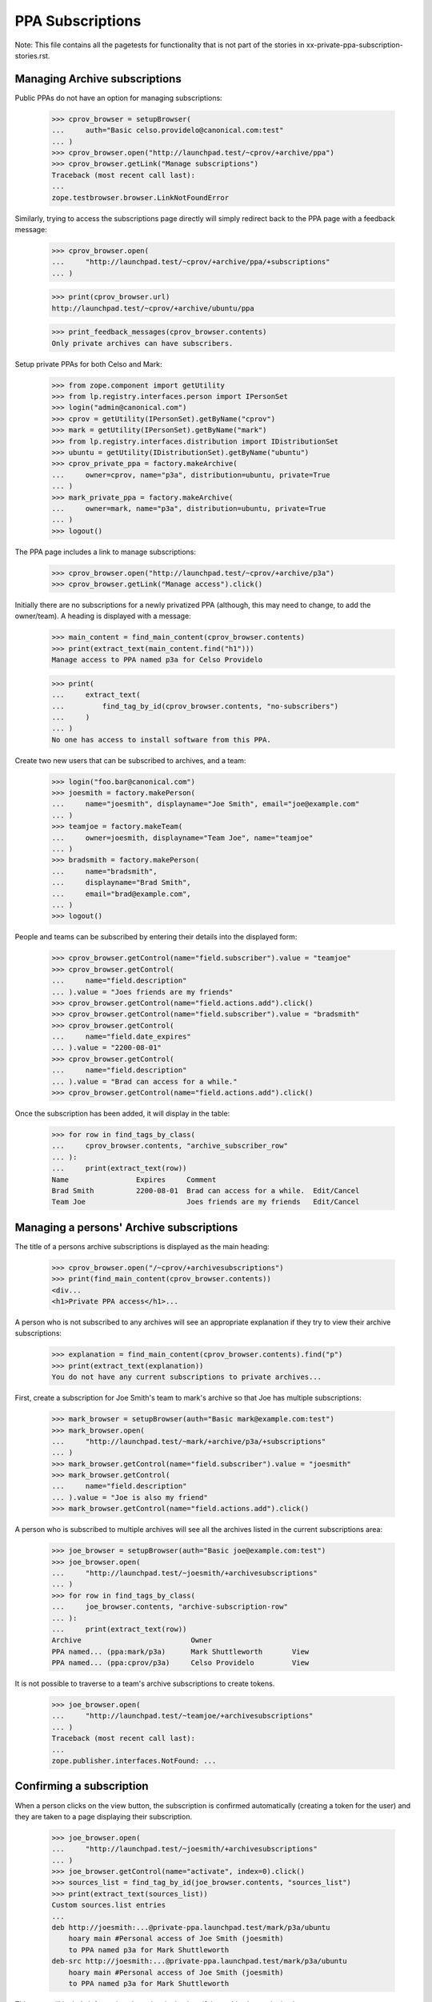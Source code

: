 PPA Subscriptions
=================

Note: This file contains all the pagetests for functionality that is not
part of the stories in xx-private-ppa-subscription-stories.rst.

Managing Archive subscriptions
------------------------------

Public PPAs do not have an option for managing subscriptions:

    >>> cprov_browser = setupBrowser(
    ...     auth="Basic celso.providelo@canonical.com:test"
    ... )
    >>> cprov_browser.open("http://launchpad.test/~cprov/+archive/ppa")
    >>> cprov_browser.getLink("Manage subscriptions")
    Traceback (most recent call last):
    ...
    zope.testbrowser.browser.LinkNotFoundError

Similarly, trying to access the subscriptions page directly will simply
redirect back to the PPA page with a feedback message:

    >>> cprov_browser.open(
    ...     "http://launchpad.test/~cprov/+archive/ppa/+subscriptions"
    ... )

    >>> print(cprov_browser.url)
    http://launchpad.test/~cprov/+archive/ubuntu/ppa

    >>> print_feedback_messages(cprov_browser.contents)
    Only private archives can have subscribers.

Setup private PPAs for both Celso and Mark:

    >>> from zope.component import getUtility
    >>> from lp.registry.interfaces.person import IPersonSet
    >>> login("admin@canonical.com")
    >>> cprov = getUtility(IPersonSet).getByName("cprov")
    >>> mark = getUtility(IPersonSet).getByName("mark")
    >>> from lp.registry.interfaces.distribution import IDistributionSet
    >>> ubuntu = getUtility(IDistributionSet).getByName("ubuntu")
    >>> cprov_private_ppa = factory.makeArchive(
    ...     owner=cprov, name="p3a", distribution=ubuntu, private=True
    ... )
    >>> mark_private_ppa = factory.makeArchive(
    ...     owner=mark, name="p3a", distribution=ubuntu, private=True
    ... )
    >>> logout()

The PPA page includes a link to manage subscriptions:

    >>> cprov_browser.open("http://launchpad.test/~cprov/+archive/p3a")
    >>> cprov_browser.getLink("Manage access").click()

Initially there are no subscriptions for a newly privatized PPA (although,
this may need to change, to add the owner/team). A heading is displayed
with a message:

    >>> main_content = find_main_content(cprov_browser.contents)
    >>> print(extract_text(main_content.find("h1")))
    Manage access to PPA named p3a for Celso Providelo

    >>> print(
    ...     extract_text(
    ...         find_tag_by_id(cprov_browser.contents, "no-subscribers")
    ...     )
    ... )
    No one has access to install software from this PPA.

Create two new users that can be subscribed to archives, and a team:

    >>> login("foo.bar@canonical.com")
    >>> joesmith = factory.makePerson(
    ...     name="joesmith", displayname="Joe Smith", email="joe@example.com"
    ... )
    >>> teamjoe = factory.makeTeam(
    ...     owner=joesmith, displayname="Team Joe", name="teamjoe"
    ... )
    >>> bradsmith = factory.makePerson(
    ...     name="bradsmith",
    ...     displayname="Brad Smith",
    ...     email="brad@example.com",
    ... )
    >>> logout()

People and teams can be subscribed by entering their details into the
displayed form:

    >>> cprov_browser.getControl(name="field.subscriber").value = "teamjoe"
    >>> cprov_browser.getControl(
    ...     name="field.description"
    ... ).value = "Joes friends are my friends"
    >>> cprov_browser.getControl(name="field.actions.add").click()
    >>> cprov_browser.getControl(name="field.subscriber").value = "bradsmith"
    >>> cprov_browser.getControl(
    ...     name="field.date_expires"
    ... ).value = "2200-08-01"
    >>> cprov_browser.getControl(
    ...     name="field.description"
    ... ).value = "Brad can access for a while."
    >>> cprov_browser.getControl(name="field.actions.add").click()

Once the subscription has been added, it will display in the table:

    >>> for row in find_tags_by_class(
    ...     cprov_browser.contents, "archive_subscriber_row"
    ... ):
    ...     print(extract_text(row))
    Name                Expires     Comment
    Brad Smith          2200-08-01  Brad can access for a while.  Edit/Cancel
    Team Joe                        Joes friends are my friends   Edit/Cancel


Managing a persons' Archive subscriptions
-----------------------------------------

The title of a persons archive subscriptions is displayed as the main
heading:

    >>> cprov_browser.open("/~cprov/+archivesubscriptions")
    >>> print(find_main_content(cprov_browser.contents))
    <div...
    <h1>Private PPA access</h1>...

A person who is not subscribed to any archives will see an appropriate
explanation if they try to view their archive subscriptions:

    >>> explanation = find_main_content(cprov_browser.contents).find("p")
    >>> print(extract_text(explanation))
    You do not have any current subscriptions to private archives...

First, create a subscription for Joe Smith's team to mark's archive
so that Joe has multiple subscriptions:

    >>> mark_browser = setupBrowser(auth="Basic mark@example.com:test")
    >>> mark_browser.open(
    ...     "http://launchpad.test/~mark/+archive/p3a/+subscriptions"
    ... )
    >>> mark_browser.getControl(name="field.subscriber").value = "joesmith"
    >>> mark_browser.getControl(
    ...     name="field.description"
    ... ).value = "Joe is also my friend"
    >>> mark_browser.getControl(name="field.actions.add").click()

A person who is subscribed to multiple archives will see all the archives
listed in the current subscriptions area:

    >>> joe_browser = setupBrowser(auth="Basic joe@example.com:test")
    >>> joe_browser.open(
    ...     "http://launchpad.test/~joesmith/+archivesubscriptions"
    ... )
    >>> for row in find_tags_by_class(
    ...     joe_browser.contents, "archive-subscription-row"
    ... ):
    ...     print(extract_text(row))
    Archive                          Owner
    PPA named... (ppa:mark/p3a)      Mark Shuttleworth       View
    PPA named... (ppa:cprov/p3a)     Celso Providelo         View

It is not possible to traverse to a team's archive subscriptions to
create tokens.

    >>> joe_browser.open(
    ...     "http://launchpad.test/~teamjoe/+archivesubscriptions"
    ... )
    Traceback (most recent call last):
    ...
    zope.publisher.interfaces.NotFound: ...


Confirming a subscription
-------------------------

When a person clicks on the view button, the subscription is confirmed
automatically (creating a token for the user) and they are taken to a page
displaying their subscription.

    >>> joe_browser.open(
    ...     "http://launchpad.test/~joesmith/+archivesubscriptions"
    ... )
    >>> joe_browser.getControl(name="activate", index=0).click()
    >>> sources_list = find_tag_by_id(joe_browser.contents, "sources_list")
    >>> print(extract_text(sources_list))
    Custom sources.list entries
    ...
    deb http://joesmith:...@private-ppa.launchpad.test/mark/p3a/ubuntu
        hoary main #Personal access of Joe Smith (joesmith)
        to PPA named p3a for Mark Shuttleworth
    deb-src http://joesmith:...@private-ppa.launchpad.test/mark/p3a/ubuntu
        hoary main #Personal access of Joe Smith (joesmith)
        to PPA named p3a for Mark Shuttleworth

This page will include information about the signing key, if the archive
has a signing key:

    >>> from zope.security.proxy import removeSecurityProxy
    >>> from lp.registry.interfaces.gpg import IGPGKeySet
    >>> login("foo.bar@canonical.com")
    >>> mark = getUtility(IPersonSet).getByName("mark")
    >>> a_key = getUtility(IGPGKeySet).getByFingerprint(
    ...     "ABCDEF0123456789ABCDDCBA0000111112345678"
    ... )
    >>> removeSecurityProxy(
    ...     mark_private_ppa
    ... ).signing_key_fingerprint = a_key.fingerprint
    >>> removeSecurityProxy(mark_private_ppa).signing_key_owner = a_key.owner
    >>> logout()

    >>> joe_browser.reload()
    >>> sources_list = find_tag_by_id(joe_browser.contents, "sources_list")
    >>> print(extract_text(sources_list))
    Custom sources.list entries
    ...
    deb http://joesmith:...@private-ppa.launchpad.test/mark/p3a/ubuntu
        hoary main #Personal access of Joe Smith (joesmith)
        to PPA named p3a for Mark Shuttleworth
    deb-src http://joesmith:...@private-ppa.launchpad.test/mark/p3a/ubuntu
        hoary main #Personal access of Joe Smith (joesmith)
        to PPA named p3a for Mark Shuttleworth
    This repository is signed ...

Once a person has activated a subscription, being subscribed again via
another team does not lead to duplicate entries on the person's
subscriptions page.

    >>> mark_browser.open("http://launchpad.test/~mark/+archive/p3a")
    >>> mark_browser.getLink("Manage access").click()
    >>> mark_browser.getControl(name="field.subscriber").value = "teamjoe"
    >>> mark_browser.getControl(
    ...     name="field.description"
    ... ).value = "Joe's friends are my friends."
    >>> mark_browser.getControl(name="field.actions.add").click()
    >>> joe_browser.open(
    ...     "http://launchpad.test/~joesmith/+archivesubscriptions"
    ... )
    >>> rows = find_tags_by_class(
    ...     joe_browser.contents, "archive-subscription-row"
    ... )
    >>> for row in rows:
    ...     print(extract_text(row))
    ...
    Archive                                            Owner
    PPA named p3a for Mark Shuttleworth (ppa:mark/p3a) Mark Shuttleworth View
    PPA named p3a for Celso Providelo (ppa:cprov/p3a)  Celso Providelo   View

Attempting to browse directly to a subscription
-----------------------------------------------

    >>> joe_browser.open(
    ...     "http://launchpad.test/~joesmith/+archivesubscriptions/foo"
    ... )
    Traceback (most recent call last):
    ...
    zope.publisher.interfaces.NotFound: ...
